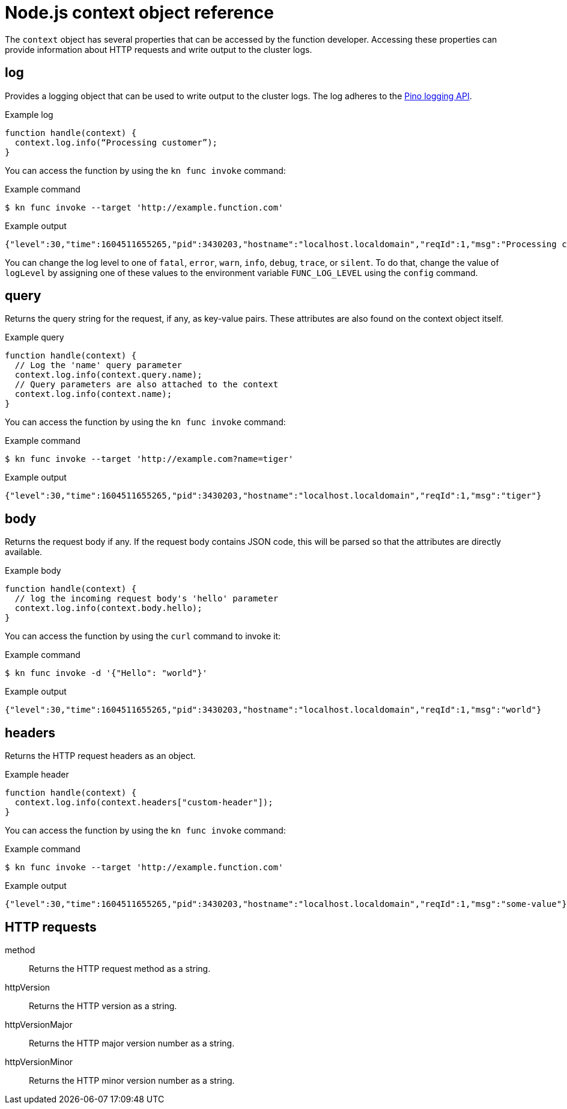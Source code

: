 // Module included in the following assemblies:
//
// * serverless/functions/serverless-functions-reference-guide.adoc

:_mod-docs-content-type: REFERENCE
[id="serverless-nodejs-context-object-reference_{context}"]
= Node.js context object reference

The `context` object has several properties that can be accessed by the function developer. Accessing these properties can provide information about HTTP requests and write output to the cluster logs.

[id="serverless-nodejs-context-object-reference-log_{context}"]
== log

Provides a logging object that can be used to write output to the cluster logs. The log adheres to the link:https://getpino.io/#/docs/api[Pino logging API].

.Example log
[source,javascript]
----
function handle(context) {
  context.log.info(“Processing customer”);
}
----

You can access the function by using the `kn func invoke` command:

.Example command
[source,terminal]
----
$ kn func invoke --target 'http://example.function.com'
----

.Example output
[source,terminal]
----
{"level":30,"time":1604511655265,"pid":3430203,"hostname":"localhost.localdomain","reqId":1,"msg":"Processing customer"}
----

You can change the log level to one of `fatal`, `error`, `warn`, `info`, `debug`, `trace`, or `silent`. To do that, change the value of `logLevel` by assigning one of these values to the environment variable `FUNC_LOG_LEVEL` using the `config` command.

[id="serverless-nodejs-context-object-reference-query_{context}"]
== query

Returns the query string for the request, if any, as key-value pairs. These attributes are also found on the context object itself.

.Example query
[source,javascript]
----
function handle(context) {
  // Log the 'name' query parameter
  context.log.info(context.query.name);
  // Query parameters are also attached to the context
  context.log.info(context.name);
}
----

You can access the function by using the `kn func invoke` command:

.Example command
[source,terminal]
----
$ kn func invoke --target 'http://example.com?name=tiger'
----

.Example output
[source,terminal]
----
{"level":30,"time":1604511655265,"pid":3430203,"hostname":"localhost.localdomain","reqId":1,"msg":"tiger"}
----

[id="serverless-nodejs-context-object-reference-body_{context}"]
== body

Returns the request body if any. If the request body contains JSON code, this will be parsed so that the attributes are directly available.

.Example body
[source,javascript]
----
function handle(context) {
  // log the incoming request body's 'hello' parameter
  context.log.info(context.body.hello);
}
----

You can access the function by using the `curl` command to invoke it:

.Example command
[source,terminal]
----
$ kn func invoke -d '{"Hello": "world"}'
----

.Example output
[source,terminal]
----
{"level":30,"time":1604511655265,"pid":3430203,"hostname":"localhost.localdomain","reqId":1,"msg":"world"}
----

[id="serverless-nodejs-context-object-reference-headers_{context}"]
== headers

Returns the HTTP request headers as an object.

.Example header
[source,javascript]
----
function handle(context) {
  context.log.info(context.headers["custom-header"]);
}
----

You can access the function by using the `kn func invoke` command:

.Example command
[source,terminal]
----
$ kn func invoke --target 'http://example.function.com'
----

.Example output
[source,terminal]
----
{"level":30,"time":1604511655265,"pid":3430203,"hostname":"localhost.localdomain","reqId":1,"msg":"some-value"}
----

[id="serverless-nodejs-context-object-reference-http-requests_{context}"]
== HTTP requests

method:: Returns the HTTP request method as a string.
httpVersion:: Returns the HTTP version as a string.
httpVersionMajor:: Returns the HTTP major version number as a string.
httpVersionMinor:: Returns the HTTP minor version number as a string.